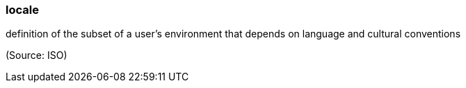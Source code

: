 === locale

definition of the subset of a user’s environment that depends on language and cultural conventions

(Source: ISO)


